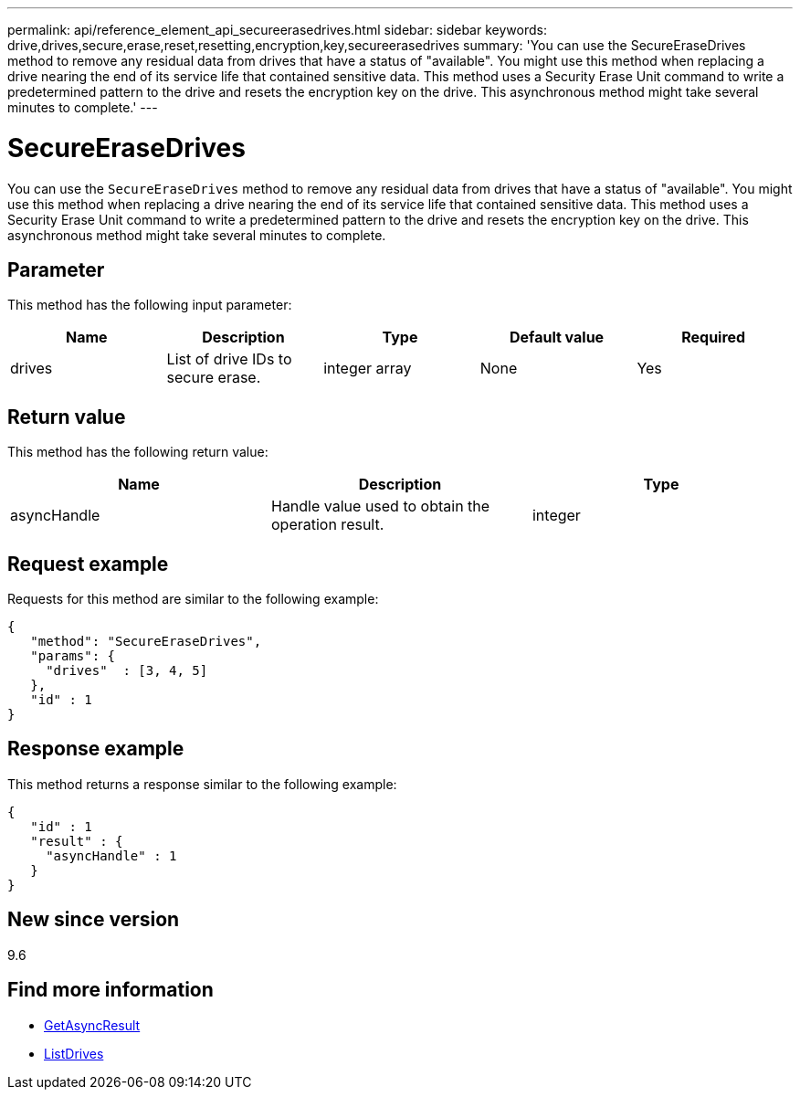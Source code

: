 ---
permalink: api/reference_element_api_secureerasedrives.html
sidebar: sidebar
keywords: drive,drives,secure,erase,reset,resetting,encryption,key,secureerasedrives
summary: 'You can use the SecureEraseDrives method to remove any residual data from drives that have a status of "available". You might use this method when replacing a drive nearing the end of its service life that contained sensitive data. This method uses a Security Erase Unit command to write a predetermined pattern to the drive and resets the encryption key on the drive. This asynchronous method might take several minutes to complete.'
---

= SecureEraseDrives
:icons: font
:imagesdir: ../media/

[.lead]
You can use the `SecureEraseDrives` method to remove any residual data from drives that have a status of "available". You might use this method when replacing a drive nearing the end of its service life that contained sensitive data. This method uses a Security Erase Unit command to write a predetermined pattern to the drive and resets the encryption key on the drive. This asynchronous method might take several minutes to complete.

== Parameter

This method has the following input parameter:

[options="header"]
|===
|Name |Description |Type |Default value |Required
a|
drives
a|
List of drive IDs to secure erase.
a|
integer array
a|
None
a|
Yes
|===

== Return value

This method has the following return value:

[options="header"]
|===
|Name |Description |Type
a|
asyncHandle
a|
Handle value used to obtain the operation result.
a|
integer
|===

== Request example

Requests for this method are similar to the following example:

----
{
   "method": "SecureEraseDrives",
   "params": {
     "drives"  : [3, 4, 5]
   },
   "id" : 1
}
----

== Response example

This method returns a response similar to the following example:

----
{
   "id" : 1
   "result" : {
     "asyncHandle" : 1
   }
}
----

== New since version

9.6

== Find more information

* xref:reference_element_api_getasyncresult.adoc[GetAsyncResult]
* xref:reference_element_api_listdrives.adoc[ListDrives]
